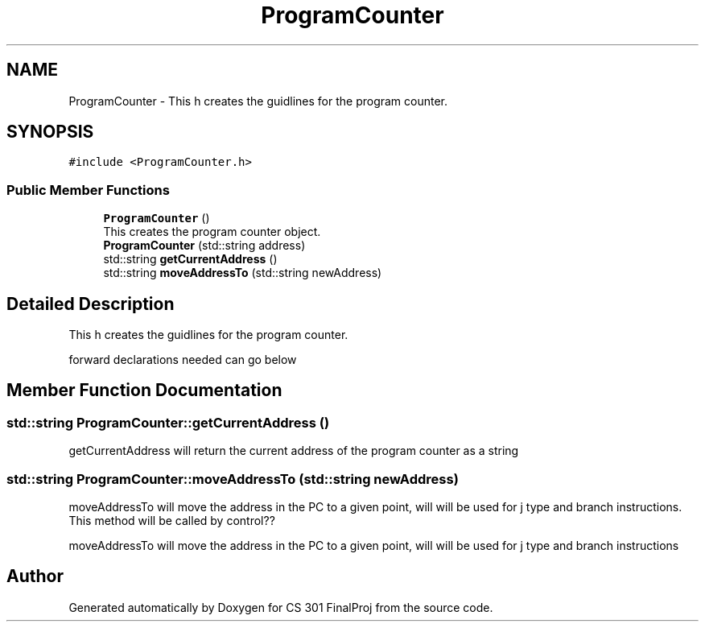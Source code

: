 .TH "ProgramCounter" 3 "Thu Apr 26 2018" "CS 301 FinalProj" \" -*- nroff -*-
.ad l
.nh
.SH NAME
ProgramCounter \- This h creates the guidlines for the program counter\&.  

.SH SYNOPSIS
.br
.PP
.PP
\fC#include <ProgramCounter\&.h>\fP
.SS "Public Member Functions"

.in +1c
.ti -1c
.RI "\fBProgramCounter\fP ()"
.br
.RI "This creates the program counter object\&. "
.ti -1c
.RI "\fBProgramCounter\fP (std::string address)"
.br
.ti -1c
.RI "std::string \fBgetCurrentAddress\fP ()"
.br
.ti -1c
.RI "std::string \fBmoveAddressTo\fP (std::string newAddress)"
.br
.in -1c
.SH "Detailed Description"
.PP 
This h creates the guidlines for the program counter\&. 

forward declarations needed can go below 
.SH "Member Function Documentation"
.PP 
.SS "std::string ProgramCounter::getCurrentAddress ()"
getCurrentAddress will return the current address of the program counter as a string 
.SS "std::string ProgramCounter::moveAddressTo (std::string newAddress)"
moveAddressTo will move the address in the PC to a given point, will will be used for j type and branch instructions\&. This method will be called by control??
.PP
moveAddressTo will move the address in the PC to a given point, will will be used for j type and branch instructions 

.SH "Author"
.PP 
Generated automatically by Doxygen for CS 301 FinalProj from the source code\&.
